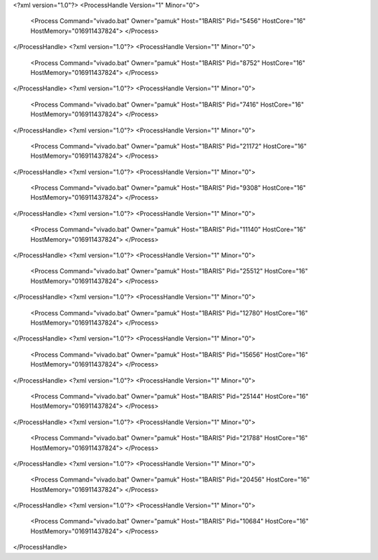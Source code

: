 <?xml version="1.0"?>
<ProcessHandle Version="1" Minor="0">
    <Process Command="vivado.bat" Owner="pamuk" Host="1BARIS" Pid="5456" HostCore="16" HostMemory="016911437824">
    </Process>
</ProcessHandle>
<?xml version="1.0"?>
<ProcessHandle Version="1" Minor="0">
    <Process Command="vivado.bat" Owner="pamuk" Host="1BARIS" Pid="8752" HostCore="16" HostMemory="016911437824">
    </Process>
</ProcessHandle>
<?xml version="1.0"?>
<ProcessHandle Version="1" Minor="0">
    <Process Command="vivado.bat" Owner="pamuk" Host="1BARIS" Pid="7416" HostCore="16" HostMemory="016911437824">
    </Process>
</ProcessHandle>
<?xml version="1.0"?>
<ProcessHandle Version="1" Minor="0">
    <Process Command="vivado.bat" Owner="pamuk" Host="1BARIS" Pid="21172" HostCore="16" HostMemory="016911437824">
    </Process>
</ProcessHandle>
<?xml version="1.0"?>
<ProcessHandle Version="1" Minor="0">
    <Process Command="vivado.bat" Owner="pamuk" Host="1BARIS" Pid="9308" HostCore="16" HostMemory="016911437824">
    </Process>
</ProcessHandle>
<?xml version="1.0"?>
<ProcessHandle Version="1" Minor="0">
    <Process Command="vivado.bat" Owner="pamuk" Host="1BARIS" Pid="11140" HostCore="16" HostMemory="016911437824">
    </Process>
</ProcessHandle>
<?xml version="1.0"?>
<ProcessHandle Version="1" Minor="0">
    <Process Command="vivado.bat" Owner="pamuk" Host="1BARIS" Pid="25512" HostCore="16" HostMemory="016911437824">
    </Process>
</ProcessHandle>
<?xml version="1.0"?>
<ProcessHandle Version="1" Minor="0">
    <Process Command="vivado.bat" Owner="pamuk" Host="1BARIS" Pid="12780" HostCore="16" HostMemory="016911437824">
    </Process>
</ProcessHandle>
<?xml version="1.0"?>
<ProcessHandle Version="1" Minor="0">
    <Process Command="vivado.bat" Owner="pamuk" Host="1BARIS" Pid="15656" HostCore="16" HostMemory="016911437824">
    </Process>
</ProcessHandle>
<?xml version="1.0"?>
<ProcessHandle Version="1" Minor="0">
    <Process Command="vivado.bat" Owner="pamuk" Host="1BARIS" Pid="25144" HostCore="16" HostMemory="016911437824">
    </Process>
</ProcessHandle>
<?xml version="1.0"?>
<ProcessHandle Version="1" Minor="0">
    <Process Command="vivado.bat" Owner="pamuk" Host="1BARIS" Pid="21788" HostCore="16" HostMemory="016911437824">
    </Process>
</ProcessHandle>
<?xml version="1.0"?>
<ProcessHandle Version="1" Minor="0">
    <Process Command="vivado.bat" Owner="pamuk" Host="1BARIS" Pid="20456" HostCore="16" HostMemory="016911437824">
    </Process>
</ProcessHandle>
<?xml version="1.0"?>
<ProcessHandle Version="1" Minor="0">
    <Process Command="vivado.bat" Owner="pamuk" Host="1BARIS" Pid="10684" HostCore="16" HostMemory="016911437824">
    </Process>
</ProcessHandle>
